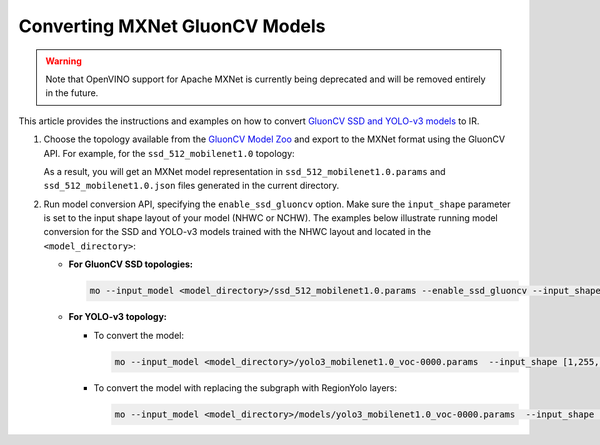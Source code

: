 .. {#openvino_docs_MO_DG_prepare_model_convert_model_mxnet_specific_Convert_GluonCV_Models}

Converting MXNet GluonCV Models
===============================


.. meta::
   :description: Learn how to convert GluonCV models
                 from MXNet to the OpenVINO Intermediate Representation.


.. warning::

   Note that OpenVINO support for Apache MXNet is currently being deprecated and will be removed entirely in the future.

This article provides the instructions and examples on how to convert `GluonCV SSD and YOLO-v3 models <https://gluon-cv.mxnet.io/model_zoo/detection.html>`__ to IR.

1. Choose the topology available from the `GluonCV Model Zoo <https://gluon-cv.mxnet.io/model_zoo/detection.html>`__ and export to the MXNet format using the GluonCV API. For example, for the ``ssd_512_mobilenet1.0`` topology:

   .. code-block:: py
      :force:

      from gluoncv import model_zoo, data, utils
      from gluoncv.utils import export_block
      net = model_zoo.get_model('ssd_512_mobilenet1.0_voc', pretrained=True)
      export_block('ssd_512_mobilenet1.0_voc', net, preprocess=True, layout='HWC')

   As a result, you will get an MXNet model representation in ``ssd_512_mobilenet1.0.params`` and ``ssd_512_mobilenet1.0.json`` files generated in the current directory.

2. Run model conversion API, specifying the ``enable_ssd_gluoncv`` option. Make sure the ``input_shape`` parameter is set to the input shape layout of your model (NHWC or NCHW). The examples below illustrate running model conversion for the SSD and YOLO-v3 models trained with the NHWC layout and located in the ``<model_directory>``:

   * **For GluonCV SSD topologies:**

     .. code-block:: sh

        mo --input_model <model_directory>/ssd_512_mobilenet1.0.params --enable_ssd_gluoncv --input_shape [1,512,512,3] --input data --output_dir <OUTPUT_MODEL_DIR>

   * **For YOLO-v3 topology:**

     * To convert the model:

       .. code-block:: sh

          mo --input_model <model_directory>/yolo3_mobilenet1.0_voc-0000.params  --input_shape [1,255,255,3] --output_dir <OUTPUT_MODEL_DIR>

     * To convert the model with replacing the subgraph with RegionYolo layers:

       .. code-block:: sh

          mo --input_model <model_directory>/models/yolo3_mobilenet1.0_voc-0000.params  --input_shape [1,255,255,3] --transformations_config "front/mxnet/   yolo_v3_mobilenet1_voc.  json" --output_dir <OUTPUT_MODEL_DIR>


